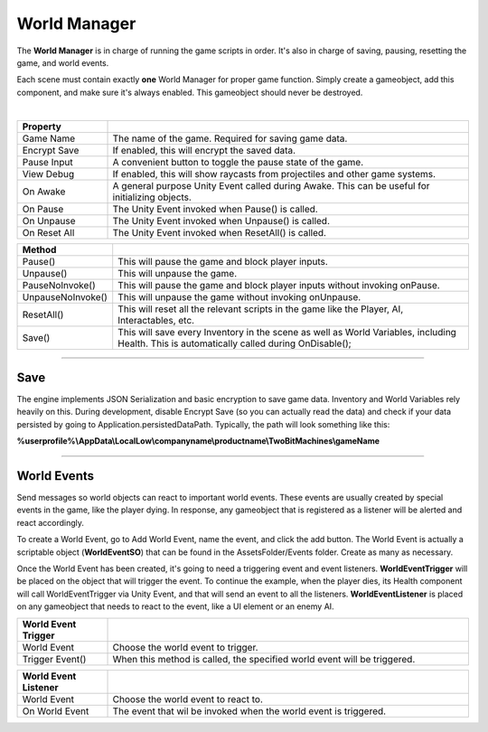 World Manager
+++++++++++++

The **World Manager** is in charge of running the game scripts in order. It's also in charge of  
saving, pausing, resetting the game, and world events.

Each scene must contain exactly **one** World Manager for proper game function. Simply create a gameobject,
add this component, and make sure it's always enabled. This gameobject should never be destroyed.

.. image:: ../images/WorldManager.png
   :align: center

|

.. list-table::
   :widths: 25 100
   :header-rows: 1

   * - Property
     - 

   * - Game Name
     - The name of the game. Required for saving game data.

   * - Encrypt Save
     - If enabled, this will encrypt the saved data.

   * - Pause Input
     - A convenient button to toggle the pause state of the game.

   * - View Debug
     - If enabled, this will show raycasts from projectiles and other game systems.

   * - On Awake
     - A general purpose Unity Event called during Awake. This can be useful for initializing objects.

   * - On Pause
     - The Unity Event invoked when Pause() is called.

   * - On Unpause
     - The Unity Event invoked when Unpause() is called.

   * - On Reset All
     - The Unity Event invoked when ResetAll() is called.

.. list-table::
   :widths: 25 100
   :header-rows: 1

   * - Method
     - 

   * - Pause()
     - This will pause the game and block player inputs.

   * - Unpause()
     - This will unpause the game.

   * - PauseNoInvoke()
     - This will pause the game and block player inputs without invoking onPause.

   * - UnpauseNoInvoke()
     - This will unpause the game without invoking onUnpause.

   * - ResetAll()
     - This will reset all the relevant scripts in the game like the Player, AI, Interactables, etc.

   * - Save()
     - This will save every Inventory in the scene as well as World Variables, including Health. This is 
       automatically called during OnDisable();

------------

Save
====

The engine implements JSON Serialization and basic encryption to save game data. Inventory and World Variables rely 
heavily on this. During development, disable Encrypt Save (so you can actually read the data) and check if your data 
persisted by going to Application.persistedDataPath. Typically, the path will look something like this:

**%userprofile%\\AppData\\LocalLow\\companyname\\productname\\TwoBitMachines\\gameName**

------------

World Events
============

Send messages so world objects can react to important world events. These events are usually created by special events 
in the game, like the player dying. In response, any gameobject that is registered as a listener will be alerted and
react accordingly.

To create a World Event, go to Add World Event, name the event, and click the add button. The World Event is 
actually a scriptable object (**WorldEventSO**) that can be found in the AssetsFolder/Events folder. Create as many as necessary.

Once the World Event has been created, it's going to need a triggering event and event listeners. **WorldEventTrigger** will be 
placed on the object that will trigger the event. To continue the example, when the player dies, its Health component will
call WorldEventTrigger via Unity Event, and that will send an event to all the listeners. **WorldEventListener** is placed on 
any gameobject that needs to react to the event, like a UI element or an enemy AI.

.. list-table::
   :widths: 25 100
   :header-rows: 1

   * - World Event Trigger
     - 

   * - World Event
     - Choose the world event to trigger.

   * - Trigger Event()
     - When this method is called, the specified world event will be triggered.

.. list-table::
   :widths: 25 100
   :header-rows: 1

   * - World Event Listener
     - 

   * - World Event
     - Choose the world event to react to.

   * - On World Event
     - The event that wil be invoked when the world event is triggered.